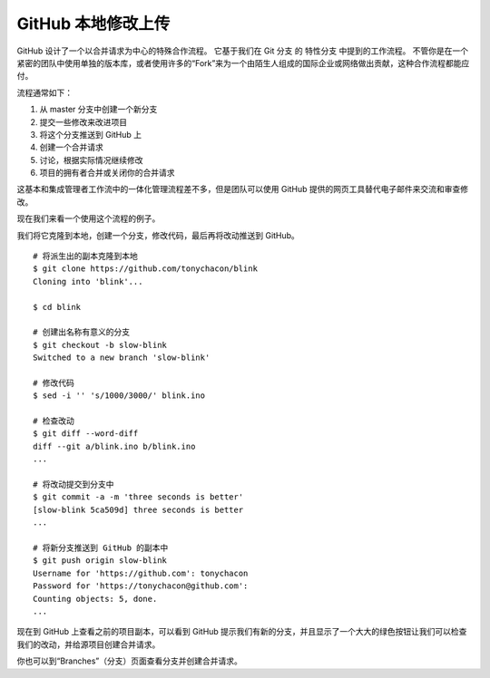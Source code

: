 GitHub 本地修改上传
#######################################

GitHub 设计了一个以合并请求为中心的特殊合作流程。 它基于我们在 Git 分支 的 特性分支 中提到的工作流程。 不管你是在一个紧密的团队中使用单独的版本库，或者使用许多的“Fork”来为一个由陌生人组成的国际企业或网络做出贡献，这种合作流程都能应付。

流程通常如下：

1. 从 master 分支中创建一个新分支

2. 提交一些修改来改进项目

3. 将这个分支推送到 GitHub 上

4. 创建一个合并请求

5. 讨论，根据实际情况继续修改

6. 项目的拥有者合并或关闭你的合并请求

这基本和集成管理者工作流中的一体化管理流程差不多，但是团队可以使用 GitHub 提供的网页工具替代电子邮件来交流和审查修改。

现在我们来看一个使用这个流程的例子。

我们将它克隆到本地，创建一个分支，修改代码，最后再将改动推送到 GitHub。


.. highlight:: none

::

    # 将派生出的副本克隆到本地
    $ git clone https://github.com/tonychacon/blink
    Cloning into 'blink'...

    $ cd blink

    # 创建出名称有意义的分支
    $ git checkout -b slow-blink
    Switched to a new branch 'slow-blink'

    # 修改代码
    $ sed -i '' 's/1000/3000/' blink.ino

    # 检查改动
    $ git diff --word-diff
    diff --git a/blink.ino b/blink.ino
    ...

    # 将改动提交到分支中
    $ git commit -a -m 'three seconds is better'
    [slow-blink 5ca509d] three seconds is better
    ...

    # 将新分支推送到 GitHub 的副本中
    $ git push origin slow-blink
    Username for 'https://github.com': tonychacon
    Password for 'https://tonychacon@github.com':
    Counting objects: 5, done.
    ...


现在到 GitHub 上查看之前的项目副本，可以看到 GitHub 提示我们有新的分支，并且显示了一个大大的绿色按钮让我们可以检查我们的改动，并给源项目创建合并请求。

你也可以到“Branches”（分支）页面查看分支并创建合并请求。
